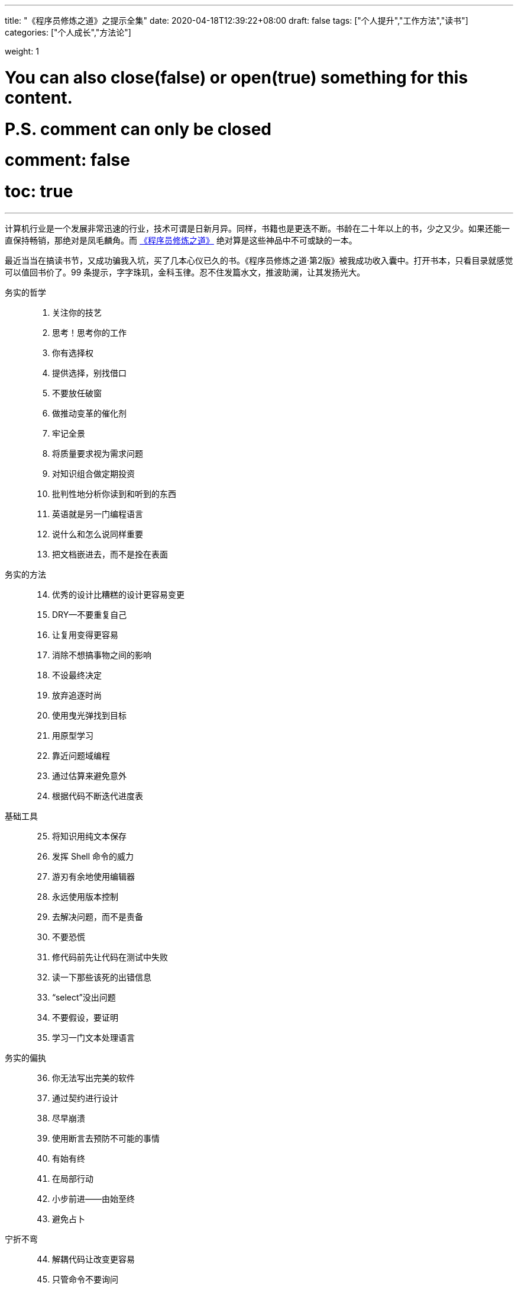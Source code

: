 ---
title: "《程序员修炼之道》之提示全集"
date: 2020-04-18T12:39:22+08:00
draft: false
tags: ["个人提升","工作方法","读书"]
categories: ["个人成长","方法论"]

weight: 1
// toc: true

# You can also close(false) or open(true) something for this content.
# P.S. comment can only be closed
# comment: false
# toc: true

---

计算机行业是一个发展非常迅速的行业，技术可谓是日新月异。同样，书籍也是更迭不断。书龄在二十年以上的书，少之又少。如果还能一直保持畅销，那绝对是凤毛麟角。而 https://book.douban.com/subject/35006892/[《程序员修炼之道》^] 绝对算是这些神品中不可或缺的一本。

最近当当在搞读书节，又成功骗我入坑，买了几本心仪已久的书。《程序员修炼之道·第2版》被我成功收入囊中。打开书本，只看目录就感觉可以值回书价了。99 条提示，字字珠玑，金科玉律。忍不住发篇水文，推波助澜，让其发扬光大。


务实的哲学::

//

[start=1]
. 关注你的技艺
. 思考！思考你的工作
. 你有选择权
. 提供选择，别找借口
. 不要放任破窗
. 做推动变革的催化剂
. 牢记全景
. 将质量要求视为需求问题
. 对知识组合做定期投资
. 批判性地分析你读到和听到的东西
. 英语就是另一门编程语言
. 说什么和怎么说同样重要
. 把文档嵌进去，而不是拴在表面

//

务实的方法::

[start=14]
. 优秀的设计比糟糕的设计更容易变更
. DRY--不要重复自己
. 让复用变得更容易
. 消除不想搞事物之间的影响
. 不设最终决定
. 放弃追逐时尚
. 使用曳光弹找到目标
. 用原型学习
. 靠近问题域编程
. 通过估算来避免意外
. 根据代码不断迭代进度表

//

基础工具::

[start=25]
. 将知识用纯文本保存
. 发挥 Shell 命令的威力
. 游刃有余地使用编辑器
. 永远使用版本控制
. 去解决问题，而不是责备
. 不要恐慌
. 修代码前先让代码在测试中失败
. 读一下那些该死的出错信息
. “select”没出问题
. 不要假设，要证明
. 学习一门文本处理语言

//

务实的偏执::

[start=36]
. 你无法写出完美的软件
. 通过契约进行设计
. 尽早崩溃
. 使用断言去预防不可能的事情
. 有始有终
. 在局部行动
. 小步前进——由始至终
. 避免占卜

//

宁折不弯::

[start=44]
. 解耦代码让改变更容易
. 只管命令不要询问
. 不要链式调用方法
. 避免全局数据
. 如果全局唯一非常重要，那么将它包装到API 中
. 编程讲的是代码，而程序谈的是数据
. 不要囤积状态，传递下去
. 不要付继承税
. 尽量用接口来表达多态
. 用委托提供服务：“有一个”胜过“是一个”
. 利用 mixin 共享功能
. 使用外部配置参数化应用程序

//

并发::

[start=56]
. 通过分析工作流来提高并发性
. 共享状态是不正确的状态
. 随机故障通常是并发问题
. 用角色实现并发性时不必共享状态
. 使用黑板来协调工作流

//

当你编码时::

[start=61]
. 倾听你内心的蜥蜴
. 不要依赖巧合编程
. 评估算法的级别
. 对估算做测试
. 尽早重构，经常重构
. 测试与找 Bug 无关
. 测试是代码的第一个用户
. 既非自上而下，也不自下而上，基于端对端构建
. 为测试做设计
. 要对软件做测试，否则只能留给用户去做
. 使用基于特性的测试来校验假设
. 保持代码简洁，让攻击面最小
. 尽早打上安全补丁
. 好好取名；需要时更名

//

项目启动之前::

[start=75]
. 无人确切知道自己想要什么
. 程序员帮助人们理解他们想要什么
. 需求是从反馈循环中学到的
. 和用户一起工作以便从用户角度思考
. 策略即元数据
. 使用项目术语表
. 不要跳出框框思考--找到框框
. 不要一个人埋头钻进代码中
. 敏捷不是一个名词；敏捷有关你如何做事

//

务实的项目::

[start=84]
. 维持小而稳定的团队
. 排上日程以待其成
. 组织全功能的团队
. 做能起作用的事，别赶时髦
. 在用户需要时交付
. 使用版本控制来驱动构建、测试和发布
. 尽早测试，经常测试，自动测试
. 直到所有的测试都已运行，编码才算完成
. 使用破坏者检测你的测试
. 测试状态覆盖率，而非代码覆盖率
. 每个 Bug 只找一次
. 不要使用手动程序
. 取悦用户，而不要只是交付代码
. 在作品上签名

//

跋::

[start=98]
. 先勿伤害
. 不要助纣为虐

